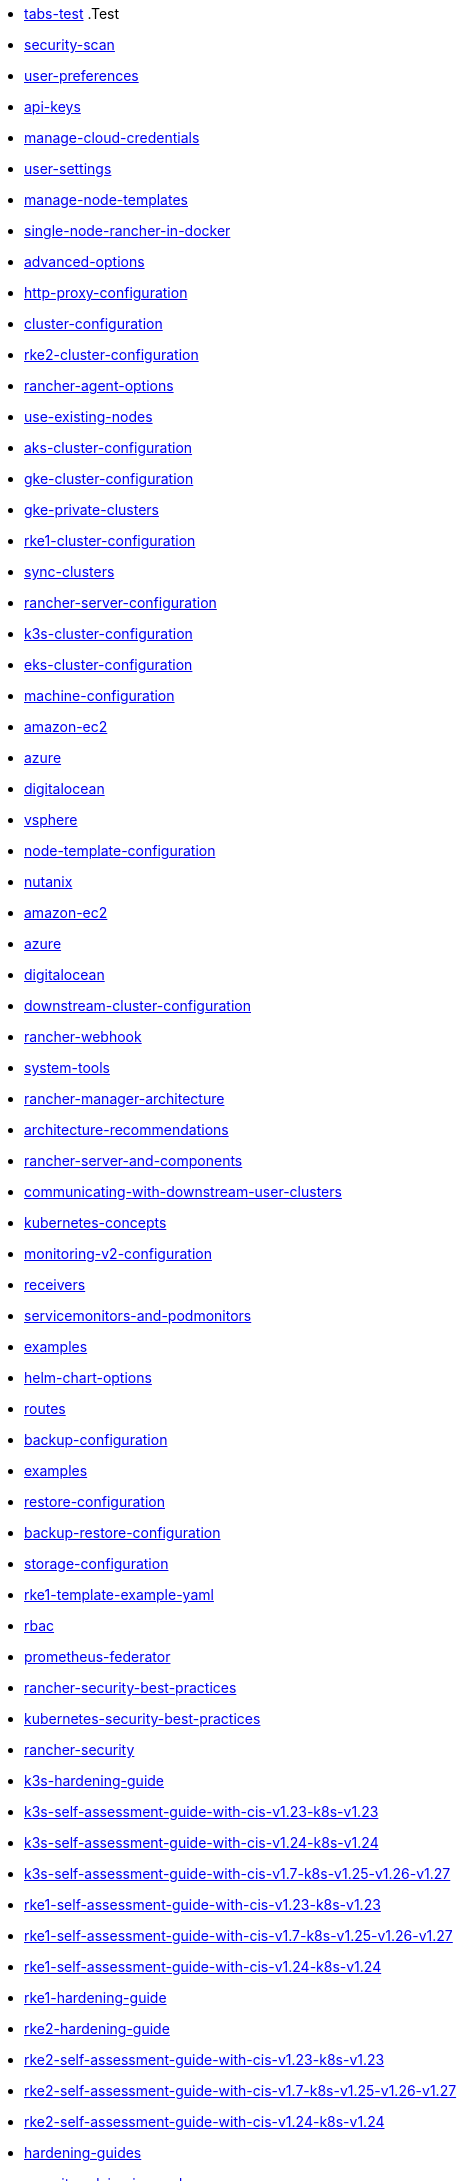 * xref:tabs.adoc[tabs-test]
.Test
* xref:security/security-scan/security-scan.adoc[security-scan]
* xref:reference-guides/user-settings/user-preferences.adoc[user-preferences]
* xref:reference-guides/user-settings/api-keys.adoc[api-keys]
* xref:reference-guides/user-settings/manage-cloud-credentials.adoc[manage-cloud-credentials]
* xref:reference-guides/user-settings/user-settings.adoc[user-settings]
* xref:reference-guides/user-settings/manage-node-templates.adoc[manage-node-templates]
* xref:reference-guides/single-node-rancher-in-docker/single-node-rancher-in-docker.adoc[single-node-rancher-in-docker]
* xref:reference-guides/single-node-rancher-in-docker/advanced-options.adoc[advanced-options]
* xref:reference-guides/single-node-rancher-in-docker/http-proxy-configuration.adoc[http-proxy-configuration]
* xref:reference-guides/cluster-configuration/cluster-configuration.adoc[cluster-configuration]
* xref:reference-guides/cluster-configuration/rancher-server-configuration/rke2-cluster-configuration.adoc[rke2-cluster-configuration]
* xref:reference-guides/cluster-configuration/rancher-server-configuration/use-existing-nodes/rancher-agent-options.adoc[rancher-agent-options]
* xref:reference-guides/cluster-configuration/rancher-server-configuration/use-existing-nodes/use-existing-nodes.adoc[use-existing-nodes]
* xref:reference-guides/cluster-configuration/rancher-server-configuration/aks-cluster-configuration.adoc[aks-cluster-configuration]
* xref:reference-guides/cluster-configuration/rancher-server-configuration/gke-cluster-configuration/gke-cluster-configuration.adoc[gke-cluster-configuration]
* xref:reference-guides/cluster-configuration/rancher-server-configuration/gke-cluster-configuration/gke-private-clusters.adoc[gke-private-clusters]
* xref:reference-guides/cluster-configuration/rancher-server-configuration/rke1-cluster-configuration.adoc[rke1-cluster-configuration]
* xref:reference-guides/cluster-configuration/rancher-server-configuration/sync-clusters.adoc[sync-clusters]
* xref:reference-guides/cluster-configuration/rancher-server-configuration/rancher-server-configuration.adoc[rancher-server-configuration]
* xref:reference-guides/cluster-configuration/rancher-server-configuration/k3s-cluster-configuration.adoc[k3s-cluster-configuration]
* xref:reference-guides/cluster-configuration/rancher-server-configuration/eks-cluster-configuration.adoc[eks-cluster-configuration]
* xref:reference-guides/cluster-configuration/downstream-cluster-configuration/machine-configuration/machine-configuration.adoc[machine-configuration]
* xref:reference-guides/cluster-configuration/downstream-cluster-configuration/machine-configuration/amazon-ec2.adoc[amazon-ec2]
* xref:reference-guides/cluster-configuration/downstream-cluster-configuration/machine-configuration/azure.adoc[azure]
* xref:reference-guides/cluster-configuration/downstream-cluster-configuration/machine-configuration/digitalocean.adoc[digitalocean]
* xref:reference-guides/cluster-configuration/downstream-cluster-configuration/node-template-configuration/vsphere.adoc[vsphere]
* xref:reference-guides/cluster-configuration/downstream-cluster-configuration/node-template-configuration/node-template-configuration.adoc[node-template-configuration]
* xref:reference-guides/cluster-configuration/downstream-cluster-configuration/node-template-configuration/nutanix.adoc[nutanix]
* xref:reference-guides/cluster-configuration/downstream-cluster-configuration/node-template-configuration/amazon-ec2.adoc[amazon-ec2]
* xref:reference-guides/cluster-configuration/downstream-cluster-configuration/node-template-configuration/azure.adoc[azure]
* xref:reference-guides/cluster-configuration/downstream-cluster-configuration/node-template-configuration/digitalocean.adoc[digitalocean]
* xref:reference-guides/cluster-configuration/downstream-cluster-configuration/downstream-cluster-configuration.adoc[downstream-cluster-configuration]
* xref:reference-guides/rancher-webhook.adoc[rancher-webhook]
* xref:reference-guides/system-tools.adoc[system-tools]
* xref:reference-guides/rancher-manager-architecture/rancher-manager-architecture.adoc[rancher-manager-architecture]
* xref:reference-guides/rancher-manager-architecture/architecture-recommendations.adoc[architecture-recommendations]
* xref:reference-guides/rancher-manager-architecture/rancher-server-and-components.adoc[rancher-server-and-components]
* xref:reference-guides/rancher-manager-architecture/communicating-with-downstream-user-clusters.adoc[communicating-with-downstream-user-clusters]
* xref:reference-guides/kubernetes-concepts.adoc[kubernetes-concepts]
* xref:reference-guides/monitoring-v2-configuration/monitoring-v2-configuration.adoc[monitoring-v2-configuration]
* xref:reference-guides/monitoring-v2-configuration/receivers.adoc[receivers]
* xref:reference-guides/monitoring-v2-configuration/servicemonitors-and-podmonitors.adoc[servicemonitors-and-podmonitors]
* xref:reference-guides/monitoring-v2-configuration/examples.adoc[examples]
* xref:reference-guides/monitoring-v2-configuration/helm-chart-options.adoc[helm-chart-options]
* xref:reference-guides/monitoring-v2-configuration/routes.adoc[routes]
* xref:reference-guides/backup-restore-configuration/backup-configuration.adoc[backup-configuration]
* xref:reference-guides/backup-restore-configuration/examples.adoc[examples]
* xref:reference-guides/backup-restore-configuration/restore-configuration.adoc[restore-configuration]
* xref:reference-guides/backup-restore-configuration/backup-restore-configuration.adoc[backup-restore-configuration]
* xref:reference-guides/backup-restore-configuration/storage-configuration.adoc[storage-configuration]
* xref:reference-guides/rke1-template-example-yaml.adoc[rke1-template-example-yaml]
* xref:reference-guides/prometheus-federator/rbac.adoc[rbac]
* xref:reference-guides/prometheus-federator/prometheus-federator.adoc[prometheus-federator]
* xref:reference-guides/rancher-security/rancher-security-best-practices.adoc[rancher-security-best-practices]
* xref:reference-guides/rancher-security/kubernetes-security-best-practices.adoc[kubernetes-security-best-practices]
* xref:reference-guides/rancher-security/rancher-security.adoc[rancher-security]
* xref:reference-guides/rancher-security/hardening-guides/k3s-hardening-guide/k3s-hardening-guide.adoc[k3s-hardening-guide]
* xref:reference-guides/rancher-security/hardening-guides/k3s-hardening-guide/k3s-self-assessment-guide-with-cis-v1.23-k8s-v1.23.adoc[k3s-self-assessment-guide-with-cis-v1.23-k8s-v1.23]
* xref:reference-guides/rancher-security/hardening-guides/k3s-hardening-guide/k3s-self-assessment-guide-with-cis-v1.24-k8s-v1.24.adoc[k3s-self-assessment-guide-with-cis-v1.24-k8s-v1.24]
* xref:reference-guides/rancher-security/hardening-guides/k3s-hardening-guide/k3s-self-assessment-guide-with-cis-v1.7-k8s-v1.25-v1.26-v1.27.adoc[k3s-self-assessment-guide-with-cis-v1.7-k8s-v1.25-v1.26-v1.27]
* xref:reference-guides/rancher-security/hardening-guides/rke1-hardening-guide/rke1-self-assessment-guide-with-cis-v1.23-k8s-v1.23.adoc[rke1-self-assessment-guide-with-cis-v1.23-k8s-v1.23]
* xref:reference-guides/rancher-security/hardening-guides/rke1-hardening-guide/rke1-self-assessment-guide-with-cis-v1.7-k8s-v1.25-v1.26-v1.27.adoc[rke1-self-assessment-guide-with-cis-v1.7-k8s-v1.25-v1.26-v1.27]
* xref:reference-guides/rancher-security/hardening-guides/rke1-hardening-guide/rke1-self-assessment-guide-with-cis-v1.24-k8s-v1.24.adoc[rke1-self-assessment-guide-with-cis-v1.24-k8s-v1.24]
* xref:reference-guides/rancher-security/hardening-guides/rke1-hardening-guide/rke1-hardening-guide.adoc[rke1-hardening-guide]
* xref:reference-guides/rancher-security/hardening-guides/rke2-hardening-guide/rke2-hardening-guide.adoc[rke2-hardening-guide]
* xref:reference-guides/rancher-security/hardening-guides/rke2-hardening-guide/rke2-self-assessment-guide-with-cis-v1.23-k8s-v1.23.adoc[rke2-self-assessment-guide-with-cis-v1.23-k8s-v1.23]
* xref:reference-guides/rancher-security/hardening-guides/rke2-hardening-guide/rke2-self-assessment-guide-with-cis-v1.7-k8s-v1.25-v1.26-v1.27.adoc[rke2-self-assessment-guide-with-cis-v1.7-k8s-v1.25-v1.26-v1.27]
* xref:reference-guides/rancher-security/hardening-guides/rke2-hardening-guide/rke2-self-assessment-guide-with-cis-v1.24-k8s-v1.24.adoc[rke2-self-assessment-guide-with-cis-v1.24-k8s-v1.24]
* xref:reference-guides/rancher-security/hardening-guides/hardening-guides.adoc[hardening-guides]
* xref:reference-guides/rancher-security/security-advisories-and-cves.adoc[security-advisories-and-cves]
* xref:reference-guides/rancher-security/psa-restricted-exemptions.adoc[psa-restricted-exemptions]
* xref:reference-guides/rancher-security/selinux-rpm/selinux-rpm.adoc[selinux-rpm]
* xref:reference-guides/rancher-security/selinux-rpm/about-rke2-selinux.adoc[about-rke2-selinux]
* xref:reference-guides/rancher-security/selinux-rpm/about-rancher-selinux.adoc[about-rancher-selinux]
* xref:reference-guides/rancher-security/rancher-webhook-hardening.adoc[rancher-webhook-hardening]
* xref:reference-guides/rancher-cluster-tools.adoc[rancher-cluster-tools]
* xref:reference-guides/cli-with-rancher/kubectl-utility.adoc[kubectl-utility]
* xref:reference-guides/cli-with-rancher/cli-with-rancher.adoc[cli-with-rancher]
* xref:reference-guides/cli-with-rancher/rancher-cli.adoc[rancher-cli]
* xref:reference-guides/best-practices/best-practices.adoc[best-practices]
* xref:reference-guides/best-practices/rancher-server/rancher-server.adoc[rancher-server]
* xref:reference-guides/best-practices/rancher-server/rancher-deployment-strategy.adoc[rancher-deployment-strategy]
* xref:reference-guides/best-practices/rancher-server/tips-for-running-rancher.adoc[tips-for-running-rancher]
* xref:reference-guides/best-practices/rancher-server/tuning-and-best-practices-for-rancher-at-scale.adoc[tuning-and-best-practices-for-rancher-at-scale]
* xref:reference-guides/best-practices/rancher-server/on-premises-rancher-in-vsphere.adoc[on-premises-rancher-in-vsphere]
* xref:reference-guides/best-practices/rancher-managed-clusters/rancher-managed-clusters.adoc[rancher-managed-clusters]
* xref:reference-guides/best-practices/rancher-managed-clusters/rancher-managed-clusters-in-vsphere.adoc[rancher-managed-clusters-in-vsphere]
* xref:reference-guides/best-practices/rancher-managed-clusters/tips-to-set-up-containers.adoc[tips-to-set-up-containers]
* xref:reference-guides/best-practices/rancher-managed-clusters/monitoring-best-practices.adoc[monitoring-best-practices]
* xref:reference-guides/best-practices/rancher-managed-clusters/logging-best-practices.adoc[logging-best-practices]
* xref:reference-guides/rancher-project-tools.adoc[rancher-project-tools]
* xref:faq/container-network-interface-providers.adoc[container-network-interface-providers]
* xref:faq/general-faq.adoc[general-faq]
* xref:faq/security.adoc[security]
* xref:faq/telemetry.adoc[telemetry]
* xref:faq/rancher-is-no-longer-needed.adoc[rancher-is-no-longer-needed]
* xref:faq/install-and-configure-kubectl.adoc[install-and-configure-kubectl]
* xref:faq/deprecated-features.adoc[deprecated-features]
* xref:faq/technical-items.adoc[technical-items]
* xref:faq/dockershim.adoc[dockershim]
* xref:troubleshooting/general-troubleshooting.adoc[general-troubleshooting]
* xref:troubleshooting/kubernetes-components/troubleshooting-etcd-nodes.adoc[troubleshooting-etcd-nodes]
* xref:troubleshooting/kubernetes-components/troubleshooting-worker-nodes-and-generic-components.adoc[troubleshooting-worker-nodes-and-generic-components]
* xref:troubleshooting/kubernetes-components/kubernetes-components.adoc[kubernetes-components]
* xref:troubleshooting/kubernetes-components/troubleshooting-nginx-proxy.adoc[troubleshooting-nginx-proxy]
* xref:troubleshooting/kubernetes-components/troubleshooting-controlplane-nodes.adoc[troubleshooting-controlplane-nodes]
* xref:troubleshooting/other-troubleshooting-tips/kubernetes-resources.adoc[kubernetes-resources]
* xref:troubleshooting/other-troubleshooting-tips/logging.adoc[logging]
* xref:troubleshooting/other-troubleshooting-tips/networking.adoc[networking]
* xref:troubleshooting/other-troubleshooting-tips/expired-webhook-certificate-rotation.adoc[expired-webhook-certificate-rotation]
* xref:troubleshooting/other-troubleshooting-tips/registered-clusters.adoc[registered-clusters]
* xref:troubleshooting/other-troubleshooting-tips/dns.adoc[dns]
* xref:troubleshooting/other-troubleshooting-tips/user-id-tracking-in-audit-logs.adoc[user-id-tracking-in-audit-logs]
* xref:troubleshooting/other-troubleshooting-tips/rancher-ha.adoc[rancher-ha]
* xref:glossary.adoc[glossary]
* xref:integrations-in-rancher/kubernetes-distributions/kubernetes-distributions.adoc[kubernetes-distributions]
* xref:integrations-in-rancher/neuvector/neuvector.adoc[neuvector]
* xref:integrations-in-rancher/neuvector/overview.adoc[overview]
* xref:integrations-in-rancher/opa-gatekeeper.adoc[opa-gatekeeper]
* xref:integrations-in-rancher/cluster-api/overview.adoc[overview]
* xref:integrations-in-rancher/cluster-api/cluster-api.adoc[cluster-api]
* xref:integrations-in-rancher/harvester/overview.adoc[overview]
* xref:integrations-in-rancher/harvester/harvester.adoc[harvester]
* xref:integrations-in-rancher/istio/rbac-for-istio.adoc[rbac-for-istio]
* xref:integrations-in-rancher/istio/disable-istio.adoc[disable-istio]
* xref:integrations-in-rancher/istio/configuration-options/selectors-and-scrape-configurations.adoc[selectors-and-scrape-configurations]
* xref:integrations-in-rancher/istio/configuration-options/pod-security-policies.adoc[pod-security-policies]
* xref:integrations-in-rancher/istio/configuration-options/configuration-options.adoc[configuration-options]
* xref:integrations-in-rancher/istio/configuration-options/project-network-isolation.adoc[project-network-isolation]
* xref:integrations-in-rancher/istio/configuration-options/install-istio-on-rke2-cluster.adoc[install-istio-on-rke2-cluster]
* xref:integrations-in-rancher/istio/istio.adoc[istio]
* xref:integrations-in-rancher/istio/cpu-and-memory-allocations.adoc[cpu-and-memory-allocations]
* xref:integrations-in-rancher/kubewarden/kubewarden.adoc[kubewarden]
* xref:integrations-in-rancher/cis-scans/configuration-reference.adoc[configuration-reference]
* xref:integrations-in-rancher/cis-scans/skipped-and-not-applicable-tests.adoc[skipped-and-not-applicable-tests]
* xref:integrations-in-rancher/cis-scans/cis-scans.adoc[cis-scans]
* xref:integrations-in-rancher/cis-scans/custom-benchmark.adoc[custom-benchmark]
* xref:integrations-in-rancher/cis-scans/rbac-for-cis-scans.adoc[rbac-for-cis-scans]
* xref:integrations-in-rancher/longhorn/longhorn.adoc[longhorn]
* xref:integrations-in-rancher/longhorn/overview.adoc[overview]
* xref:integrations-in-rancher/rancher-desktop.adoc[rancher-desktop]
* xref:integrations-in-rancher/rancher-extensions.adoc[rancher-extensions]
* xref:integrations-in-rancher/cloud-marketplace/cloud-marketplace.adoc[cloud-marketplace]
* xref:integrations-in-rancher/cloud-marketplace/aws-cloud-marketplace/install-adapter.adoc[install-adapter]
* xref:integrations-in-rancher/cloud-marketplace/aws-cloud-marketplace/aws-cloud-marketplace.adoc[aws-cloud-marketplace]
* xref:integrations-in-rancher/cloud-marketplace/aws-cloud-marketplace/common-issues.adoc[common-issues]
* xref:integrations-in-rancher/cloud-marketplace/aws-cloud-marketplace/uninstall-adapter.adoc[uninstall-adapter]
* xref:integrations-in-rancher/cloud-marketplace/aws-cloud-marketplace/adapter-requirements.adoc[adapter-requirements]
* xref:integrations-in-rancher/cloud-marketplace/supportconfig.adoc[supportconfig]
* xref:integrations-in-rancher/elemental/elemental.adoc[elemental]
* xref:integrations-in-rancher/fleet/use-fleet-behind-a-proxy.adoc[use-fleet-behind-a-proxy]
* xref:integrations-in-rancher/fleet/windows-support.adoc[windows-support]
* xref:integrations-in-rancher/fleet/overview.adoc[overview]
* xref:integrations-in-rancher/fleet/architecture.adoc[architecture]
* xref:integrations-in-rancher/fleet/fleet.adoc[fleet]
* xref:integrations-in-rancher/logging/logging.adoc[logging]
* xref:integrations-in-rancher/logging/custom-resource-configuration/custom-resource-configuration.adoc[custom-resource-configuration]
* xref:integrations-in-rancher/logging/custom-resource-configuration/flows-and-clusterflows.adoc[flows-and-clusterflows]
* xref:integrations-in-rancher/logging/custom-resource-configuration/outputs-and-clusteroutputs.adoc[outputs-and-clusteroutputs]
* xref:integrations-in-rancher/logging/taints-and-tolerations.adoc[taints-and-tolerations]
* xref:integrations-in-rancher/logging/logging-helm-chart-options.adoc[logging-helm-chart-options]
* xref:integrations-in-rancher/logging/rbac-for-logging.adoc[rbac-for-logging]
* xref:integrations-in-rancher/logging/logging-architecture.adoc[logging-architecture]
* xref:integrations-in-rancher/monitoring-and-alerting/monitoring-and-alerting.adoc[monitoring-and-alerting]
* xref:integrations-in-rancher/monitoring-and-alerting/built-in-dashboards.adoc[built-in-dashboards]
* xref:integrations-in-rancher/monitoring-and-alerting/how-monitoring-works.adoc[how-monitoring-works]
* xref:integrations-in-rancher/monitoring-and-alerting/windows-support.adoc[windows-support]
* xref:integrations-in-rancher/monitoring-and-alerting/promql-expressions.adoc[promql-expressions]
* xref:integrations-in-rancher/monitoring-and-alerting/rbac-for-monitoring.adoc[rbac-for-monitoring]
* xref:cluster-provisioning/rke-clusters/options/options.adoc[options]
* xref:getting-started/installation-and-upgrade/upgrade-kubernetes-without-upgrading-rancher.adoc[upgrade-kubernetes-without-upgrading-rancher]
* xref:getting-started/installation-and-upgrade/installation-and-upgrade.adoc[installation-and-upgrade]
* xref:getting-started/installation-and-upgrade/installation-references/feature-flags.adoc[feature-flags]
* xref:getting-started/installation-and-upgrade/installation-references/tls-settings.adoc[tls-settings]
* xref:getting-started/installation-and-upgrade/installation-references/installation-references.adoc[installation-references]
* xref:getting-started/installation-and-upgrade/installation-references/helm-chart-options.adoc[helm-chart-options]
* xref:getting-started/installation-and-upgrade/install-upgrade-on-a-kubernetes-cluster/air-gapped-upgrades.adoc[air-gapped-upgrades]
* xref:getting-started/installation-and-upgrade/install-upgrade-on-a-kubernetes-cluster/troubleshooting.adoc[troubleshooting]
* xref:getting-started/installation-and-upgrade/install-upgrade-on-a-kubernetes-cluster/rancher-on-aks.adoc[rancher-on-aks]
* xref:getting-started/installation-and-upgrade/install-upgrade-on-a-kubernetes-cluster/install-upgrade-on-a-kubernetes-cluster.adoc[install-upgrade-on-a-kubernetes-cluster]
* xref:getting-started/installation-and-upgrade/install-upgrade-on-a-kubernetes-cluster/rancher-on-amazon-eks.adoc[rancher-on-amazon-eks]
* xref:getting-started/installation-and-upgrade/install-upgrade-on-a-kubernetes-cluster/upgrades.adoc[upgrades]
* xref:getting-started/installation-and-upgrade/install-upgrade-on-a-kubernetes-cluster/rollbacks.adoc[rollbacks]
* xref:getting-started/installation-and-upgrade/install-upgrade-on-a-kubernetes-cluster/upgrade-a-hardened-cluster-to-k8s-v1-25.adoc[upgrade-a-hardened-cluster-to-k8s-v1-25]
* xref:getting-started/installation-and-upgrade/install-upgrade-on-a-kubernetes-cluster/rancher-on-gke.adoc[rancher-on-gke]
* xref:getting-started/installation-and-upgrade/resources/add-tls-secrets.adoc[add-tls-secrets]
* xref:getting-started/installation-and-upgrade/resources/local-system-charts.adoc[local-system-charts]
* xref:getting-started/installation-and-upgrade/resources/resources.adoc[resources]
* xref:getting-started/installation-and-upgrade/resources/upgrade-cert-manager.adoc[upgrade-cert-manager]
* xref:getting-started/installation-and-upgrade/resources/custom-ca-root-certificates.adoc[custom-ca-root-certificates]
* xref:getting-started/installation-and-upgrade/resources/choose-a-rancher-version.adoc[choose-a-rancher-version]
* xref:getting-started/installation-and-upgrade/resources/update-rancher-certificate.adoc[update-rancher-certificate]
* xref:getting-started/installation-and-upgrade/resources/bootstrap-password.adoc[bootstrap-password]
* xref:getting-started/installation-and-upgrade/resources/helm-version-requirements.adoc[helm-version-requirements]
* xref:getting-started/installation-and-upgrade/installation-requirements/installation-requirements.adoc[installation-requirements]
* xref:getting-started/installation-and-upgrade/installation-requirements/install-docker.adoc[install-docker]
* xref:getting-started/installation-and-upgrade/installation-requirements/port-requirements.adoc[port-requirements]
* xref:getting-started/installation-and-upgrade/installation-requirements/dockershim.adoc[dockershim]
* xref:getting-started/installation-and-upgrade/other-installation-methods/air-gapped-helm-cli-install/infrastructure-private-registry.adoc[infrastructure-private-registry]
* xref:getting-started/installation-and-upgrade/other-installation-methods/air-gapped-helm-cli-install/install-rancher-ha.adoc[install-rancher-ha]
* xref:getting-started/installation-and-upgrade/other-installation-methods/air-gapped-helm-cli-install/air-gapped-helm-cli-install.adoc[air-gapped-helm-cli-install]
* xref:getting-started/installation-and-upgrade/other-installation-methods/air-gapped-helm-cli-install/docker-install-commands.adoc[docker-install-commands]
* xref:getting-started/installation-and-upgrade/other-installation-methods/air-gapped-helm-cli-install/publish-images.adoc[publish-images]
* xref:getting-started/installation-and-upgrade/other-installation-methods/air-gapped-helm-cli-install/install-kubernetes.adoc[install-kubernetes]
* xref:getting-started/installation-and-upgrade/other-installation-methods/rancher-behind-an-http-proxy/rancher-behind-an-http-proxy.adoc[rancher-behind-an-http-proxy]
* xref:getting-started/installation-and-upgrade/other-installation-methods/rancher-behind-an-http-proxy/set-up-infrastructure.adoc[set-up-infrastructure]
* xref:getting-started/installation-and-upgrade/other-installation-methods/rancher-behind-an-http-proxy/install-rancher.adoc[install-rancher]
* xref:getting-started/installation-and-upgrade/other-installation-methods/rancher-behind-an-http-proxy/install-kubernetes.adoc[install-kubernetes]
* xref:getting-started/installation-and-upgrade/other-installation-methods/rancher-on-a-single-node-with-docker/upgrade-docker-installed-rancher.adoc[upgrade-docker-installed-rancher]
* xref:getting-started/installation-and-upgrade/other-installation-methods/rancher-on-a-single-node-with-docker/rancher-on-a-single-node-with-docker.adoc[rancher-on-a-single-node-with-docker]
* xref:getting-started/installation-and-upgrade/other-installation-methods/rancher-on-a-single-node-with-docker/roll-back-docker-installed-rancher.adoc[roll-back-docker-installed-rancher]
* xref:getting-started/installation-and-upgrade/other-installation-methods/rancher-on-a-single-node-with-docker/certificate-troubleshooting.adoc[certificate-troubleshooting]
* xref:getting-started/installation-and-upgrade/other-installation-methods/other-installation-methods.adoc[other-installation-methods]
* xref:getting-started/installation-and-upgrade/upgrade-and-roll-back-kubernetes.adoc[upgrade-and-roll-back-kubernetes]
* xref:getting-started/quick-start-guides/quick-start-guides.adoc[quick-start-guides]
* xref:getting-started/quick-start-guides/deploy-workloads/workload-ingress.adoc[workload-ingress]
* xref:getting-started/quick-start-guides/deploy-workloads/deploy-workloads.adoc[deploy-workloads]
* xref:getting-started/quick-start-guides/deploy-workloads/nodeports.adoc[nodeports]
* xref:getting-started/quick-start-guides/deploy-rancher-manager/helm-cli.adoc[helm-cli]
* xref:getting-started/quick-start-guides/deploy-rancher-manager/linode.adoc[linode]
* xref:getting-started/quick-start-guides/deploy-rancher-manager/prime.adoc[prime]
* xref:getting-started/quick-start-guides/deploy-rancher-manager/outscale-qs.adoc[outscale-qs]
* xref:getting-started/quick-start-guides/deploy-rancher-manager/vagrant.adoc[vagrant]
* xref:getting-started/quick-start-guides/deploy-rancher-manager/hetzner-cloud.adoc[hetzner-cloud]
* xref:getting-started/quick-start-guides/deploy-rancher-manager/gcp.adoc[gcp]
* xref:getting-started/quick-start-guides/deploy-rancher-manager/equinix-metal.adoc[equinix-metal]
* xref:getting-started/quick-start-guides/deploy-rancher-manager/aws-marketplace.adoc[aws-marketplace]
* xref:getting-started/quick-start-guides/deploy-rancher-manager/aws.adoc[aws]
* xref:getting-started/quick-start-guides/deploy-rancher-manager/azure.adoc[azure]
* xref:getting-started/quick-start-guides/deploy-rancher-manager/digitalocean.adoc[digitalocean]
* xref:getting-started/quick-start-guides/deploy-rancher-manager/deploy-rancher-manager.adoc[deploy-rancher-manager]
* xref:getting-started/overview.adoc[overview]
* xref:shared-files/_common-ports-table.adoc[_common-ports-table]
* xref:shared-files/_cluster-capabilities-table.adoc[_cluster-capabilities-table]
* xref:rancher-manager.adoc[rancher-manager]
* xref:api/workflows/projects.adoc[projects]
* xref:api/v3-rancher-api-guide.adoc[v3-rancher-api-guide]
* xref:api/api-tokens.adoc[api-tokens]
* xref:api/quickstart.adoc[quickstart]
* xref:contribute-to-rancher.adoc[contribute-to-rancher]
* xref:how-to-guides/advanced-user-guides/tune-etcd-for-large-installs.adoc[tune-etcd-for-large-installs]
* xref:how-to-guides/advanced-user-guides/enable-api-audit-log.adoc[enable-api-audit-log]
* xref:how-to-guides/advanced-user-guides/cis-scan-guides/view-reports.adoc[view-reports]
* xref:how-to-guides/advanced-user-guides/cis-scan-guides/uninstall-rancher-cis-benchmark.adoc[uninstall-rancher-cis-benchmark]
* xref:how-to-guides/advanced-user-guides/cis-scan-guides/run-a-scan-periodically-on-a-schedule.adoc[run-a-scan-periodically-on-a-schedule]
* xref:how-to-guides/advanced-user-guides/cis-scan-guides/run-a-scan.adoc[run-a-scan]
* xref:how-to-guides/advanced-user-guides/cis-scan-guides/skip-tests.adoc[skip-tests]
* xref:how-to-guides/advanced-user-guides/cis-scan-guides/install-rancher-cis-benchmark.adoc[install-rancher-cis-benchmark]
* xref:how-to-guides/advanced-user-guides/cis-scan-guides/cis-scan-guides.adoc[cis-scan-guides]
* xref:how-to-guides/advanced-user-guides/cis-scan-guides/create-a-custom-benchmark-version-to-run.adoc[create-a-custom-benchmark-version-to-run]
* xref:how-to-guides/advanced-user-guides/cis-scan-guides/enable-alerting-for-rancher-cis-benchmark.adoc[enable-alerting-for-rancher-cis-benchmark]
* xref:how-to-guides/advanced-user-guides/cis-scan-guides/configure-alerts-for-periodic-scan-on-a-schedule.adoc[configure-alerts-for-periodic-scan-on-a-schedule]
* xref:how-to-guides/advanced-user-guides/istio-setup-guide/set-up-istio-gateway.adoc[set-up-istio-gateway]
* xref:how-to-guides/advanced-user-guides/istio-setup-guide/use-istio-sidecar.adoc[use-istio-sidecar]
* xref:how-to-guides/advanced-user-guides/istio-setup-guide/enable-istio-in-cluster.adoc[enable-istio-in-cluster]
* xref:how-to-guides/advanced-user-guides/istio-setup-guide/generate-and-view-traffic.adoc[generate-and-view-traffic]
* xref:how-to-guides/advanced-user-guides/istio-setup-guide/istio-setup-guide.adoc[istio-setup-guide]
* xref:how-to-guides/advanced-user-guides/istio-setup-guide/enable-istio-in-namespace.adoc[enable-istio-in-namespace]
* xref:how-to-guides/advanced-user-guides/istio-setup-guide/set-up-traffic-management.adoc[set-up-traffic-management]
* xref:how-to-guides/advanced-user-guides/enable-api-audit-log-in-downstream-clusters.adoc[enable-api-audit-log-in-downstream-clusters]
* xref:how-to-guides/advanced-user-guides/open-ports-with-firewalld.adoc[open-ports-with-firewalld]
* xref:how-to-guides/advanced-user-guides/manage-projects/manage-projects.adoc[manage-projects]
* xref:how-to-guides/advanced-user-guides/manage-projects/manage-pod-security-policies.adoc[manage-pod-security-policies]
* xref:how-to-guides/advanced-user-guides/manage-projects/manage-project-resource-quotas/manage-project-resource-quotas.adoc[manage-project-resource-quotas]
* xref:how-to-guides/advanced-user-guides/manage-projects/manage-project-resource-quotas/override-default-limit-in-namespaces.adoc[override-default-limit-in-namespaces]
* xref:how-to-guides/advanced-user-guides/manage-projects/manage-project-resource-quotas/about-project-resource-quotas.adoc[about-project-resource-quotas]
* xref:how-to-guides/advanced-user-guides/manage-projects/manage-project-resource-quotas/set-container-default-resource-limits.adoc[set-container-default-resource-limits]
* xref:how-to-guides/advanced-user-guides/manage-projects/manage-project-resource-quotas/resource-quota-types.adoc[resource-quota-types]
* xref:how-to-guides/advanced-user-guides/monitoring-alerting-guides/debug-high-memory-usage.adoc[debug-high-memory-usage]
* xref:how-to-guides/advanced-user-guides/monitoring-alerting-guides/prometheus-federator-guides/prometheus-federator-guides.adoc[prometheus-federator-guides]
* xref:how-to-guides/advanced-user-guides/monitoring-alerting-guides/prometheus-federator-guides/customize-grafana-dashboards.adoc[customize-grafana-dashboards]
* xref:how-to-guides/advanced-user-guides/monitoring-alerting-guides/prometheus-federator-guides/uninstall-prometheus-federator.adoc[uninstall-prometheus-federator]
* xref:how-to-guides/advanced-user-guides/monitoring-alerting-guides/prometheus-federator-guides/set-up-workloads.adoc[set-up-workloads]
* xref:how-to-guides/advanced-user-guides/monitoring-alerting-guides/prometheus-federator-guides/project-monitors.adoc[project-monitors]
* xref:how-to-guides/advanced-user-guides/monitoring-alerting-guides/prometheus-federator-guides/enable-prometheus-federator.adoc[enable-prometheus-federator]
* xref:how-to-guides/advanced-user-guides/monitoring-alerting-guides/monitoring-alerting-guides.adoc[monitoring-alerting-guides]
* xref:how-to-guides/advanced-user-guides/monitoring-alerting-guides/uninstall-monitoring.adoc[uninstall-monitoring]
* xref:how-to-guides/advanced-user-guides/monitoring-alerting-guides/customize-grafana-dashboard.adoc[customize-grafana-dashboard]
* xref:how-to-guides/advanced-user-guides/monitoring-alerting-guides/enable-monitoring.adoc[enable-monitoring]
* xref:how-to-guides/advanced-user-guides/monitoring-alerting-guides/set-up-monitoring-for-workloads.adoc[set-up-monitoring-for-workloads]
* xref:how-to-guides/advanced-user-guides/monitoring-alerting-guides/create-persistent-grafana-dashboard.adoc[create-persistent-grafana-dashboard]
* xref:how-to-guides/advanced-user-guides/monitoring-v2-configuration-guides/monitoring-v2-configuration-guides.adoc[monitoring-v2-configuration-guides]
* xref:how-to-guides/advanced-user-guides/monitoring-v2-configuration-guides/advanced-configuration/advanced-configuration.adoc[advanced-configuration]
* xref:how-to-guides/advanced-user-guides/monitoring-v2-configuration-guides/advanced-configuration/alertmanager.adoc[alertmanager]
* xref:how-to-guides/advanced-user-guides/monitoring-v2-configuration-guides/advanced-configuration/prometheus.adoc[prometheus]
* xref:how-to-guides/advanced-user-guides/monitoring-v2-configuration-guides/advanced-configuration/prometheusrules.adoc[prometheusrules]
* xref:how-to-guides/advanced-user-guides/advanced-user-guides.adoc[advanced-user-guides]
* xref:how-to-guides/advanced-user-guides/enable-experimental-features/unsupported-storage-drivers.adoc[unsupported-storage-drivers]
* xref:how-to-guides/advanced-user-guides/enable-experimental-features/rancher-on-arm64.adoc[rancher-on-arm64]
* xref:how-to-guides/advanced-user-guides/enable-experimental-features/istio-traffic-management-features.adoc[istio-traffic-management-features]
* xref:how-to-guides/advanced-user-guides/enable-experimental-features/continuous-delivery.adoc[continuous-delivery]
* xref:how-to-guides/advanced-user-guides/enable-experimental-features/enable-experimental-features.adoc[enable-experimental-features]
* xref:how-to-guides/advanced-user-guides/configure-layer-7-nginx-load-balancer.adoc[configure-layer-7-nginx-load-balancer]
* xref:how-to-guides/new-user-guides/authentication-permissions-and-global-configuration/about-provisioning-drivers/manage-cluster-drivers.adoc[manage-cluster-drivers]
* xref:how-to-guides/new-user-guides/authentication-permissions-and-global-configuration/about-provisioning-drivers/manage-node-drivers.adoc[manage-node-drivers]
* xref:how-to-guides/new-user-guides/authentication-permissions-and-global-configuration/about-provisioning-drivers/about-provisioning-drivers.adoc[about-provisioning-drivers]
* xref:how-to-guides/new-user-guides/authentication-permissions-and-global-configuration/custom-branding.adoc[custom-branding]
* xref:how-to-guides/new-user-guides/authentication-permissions-and-global-configuration/authentication-permissions-and-global-configuration.adoc[authentication-permissions-and-global-configuration]
* xref:how-to-guides/new-user-guides/authentication-permissions-and-global-configuration/psa-config-templates.adoc[psa-config-templates]
* xref:how-to-guides/new-user-guides/authentication-permissions-and-global-configuration/authentication-config/configure-github.adoc[configure-github]
* xref:how-to-guides/new-user-guides/authentication-permissions-and-global-configuration/authentication-config/configure-keycloak-saml.adoc[configure-keycloak-saml]
* xref:how-to-guides/new-user-guides/authentication-permissions-and-global-configuration/authentication-config/configure-keycloak-oidc.adoc[configure-keycloak-oidc]
* xref:how-to-guides/new-user-guides/authentication-permissions-and-global-configuration/authentication-config/configure-okta-saml.adoc[configure-okta-saml]
* xref:how-to-guides/new-user-guides/authentication-permissions-and-global-configuration/authentication-config/manage-users-and-groups.adoc[manage-users-and-groups]
* xref:how-to-guides/new-user-guides/authentication-permissions-and-global-configuration/authentication-config/configure-active-directory.adoc[configure-active-directory]
* xref:how-to-guides/new-user-guides/authentication-permissions-and-global-configuration/authentication-config/configure-google-oauth.adoc[configure-google-oauth]
* xref:how-to-guides/new-user-guides/authentication-permissions-and-global-configuration/authentication-config/configure-azure-ad.adoc[configure-azure-ad]
* xref:how-to-guides/new-user-guides/authentication-permissions-and-global-configuration/authentication-config/configure-freeipa.adoc[configure-freeipa]
* xref:how-to-guides/new-user-guides/authentication-permissions-and-global-configuration/authentication-config/create-local-users.adoc[create-local-users]
* xref:how-to-guides/new-user-guides/authentication-permissions-and-global-configuration/authentication-config/configure-pingidentity.adoc[configure-pingidentity]
* xref:how-to-guides/new-user-guides/authentication-permissions-and-global-configuration/authentication-config/authentication-config.adoc[authentication-config]
* xref:how-to-guides/new-user-guides/authentication-permissions-and-global-configuration/manage-role-based-access-control-rbac/locked-roles.adoc[locked-roles]
* xref:how-to-guides/new-user-guides/authentication-permissions-and-global-configuration/manage-role-based-access-control-rbac/global-permissions.adoc[global-permissions]
* xref:how-to-guides/new-user-guides/authentication-permissions-and-global-configuration/manage-role-based-access-control-rbac/cluster-and-project-roles.adoc[cluster-and-project-roles]
* xref:how-to-guides/new-user-guides/authentication-permissions-and-global-configuration/manage-role-based-access-control-rbac/manage-role-based-access-control-rbac.adoc[manage-role-based-access-control-rbac]
* xref:how-to-guides/new-user-guides/authentication-permissions-and-global-configuration/manage-role-based-access-control-rbac/custom-roles.adoc[custom-roles]
* xref:how-to-guides/new-user-guides/authentication-permissions-and-global-configuration/configure-microsoft-ad-federation-service-saml/configure-microsoft-ad-federation-service-saml.adoc[configure-microsoft-ad-federation-service-saml]
* xref:how-to-guides/new-user-guides/authentication-permissions-and-global-configuration/configure-microsoft-ad-federation-service-saml/configure-rancher-for-ms-adfs.adoc[configure-rancher-for-ms-adfs]
* xref:how-to-guides/new-user-guides/authentication-permissions-and-global-configuration/configure-microsoft-ad-federation-service-saml/configure-ms-adfs-for-rancher.adoc[configure-ms-adfs-for-rancher]
* xref:how-to-guides/new-user-guides/authentication-permissions-and-global-configuration/pod-security-standards.adoc[pod-security-standards]
* xref:how-to-guides/new-user-guides/authentication-permissions-and-global-configuration/configure-openldap/openldap-config-reference.adoc[openldap-config-reference]
* xref:how-to-guides/new-user-guides/authentication-permissions-and-global-configuration/configure-openldap/configure-openldap.adoc[configure-openldap]
* xref:how-to-guides/new-user-guides/authentication-permissions-and-global-configuration/create-pod-security-policies.adoc[create-pod-security-policies]
* xref:how-to-guides/new-user-guides/authentication-permissions-and-global-configuration/about-rke1-templates/enforce-templates.adoc[enforce-templates]
* xref:how-to-guides/new-user-guides/authentication-permissions-and-global-configuration/about-rke1-templates/override-template-settings.adoc[override-template-settings]
* xref:how-to-guides/new-user-guides/authentication-permissions-and-global-configuration/about-rke1-templates/about-rke1-templates.adoc[about-rke1-templates]
* xref:how-to-guides/new-user-guides/authentication-permissions-and-global-configuration/about-rke1-templates/apply-templates.adoc[apply-templates]
* xref:how-to-guides/new-user-guides/authentication-permissions-and-global-configuration/about-rke1-templates/example-use-cases.adoc[example-use-cases]
* xref:how-to-guides/new-user-guides/authentication-permissions-and-global-configuration/about-rke1-templates/manage-rke1-templates.adoc[manage-rke1-templates]
* xref:how-to-guides/new-user-guides/authentication-permissions-and-global-configuration/about-rke1-templates/creator-permissions.adoc[creator-permissions]
* xref:how-to-guides/new-user-guides/authentication-permissions-and-global-configuration/about-rke1-templates/infrastructure.adoc[infrastructure]
* xref:how-to-guides/new-user-guides/authentication-permissions-and-global-configuration/about-rke1-templates/access-or-share-templates.adoc[access-or-share-templates]
* xref:how-to-guides/new-user-guides/authentication-permissions-and-global-configuration/global-default-private-registry.adoc[global-default-private-registry]
* xref:how-to-guides/new-user-guides/authentication-permissions-and-global-configuration/configure-shibboleth-saml/about-group-permissions.adoc[about-group-permissions]
* xref:how-to-guides/new-user-guides/authentication-permissions-and-global-configuration/configure-shibboleth-saml/configure-shibboleth-saml.adoc[configure-shibboleth-saml]
* xref:how-to-guides/new-user-guides/kubernetes-resources-setup/load-balancer-and-ingress-controller/layer-4-and-layer-7-load-balancing.adoc[layer-4-and-layer-7-load-balancing]
* xref:how-to-guides/new-user-guides/kubernetes-resources-setup/load-balancer-and-ingress-controller/add-ingresses.adoc[add-ingresses]
* xref:how-to-guides/new-user-guides/kubernetes-resources-setup/load-balancer-and-ingress-controller/ingress-configuration.adoc[ingress-configuration]
* xref:how-to-guides/new-user-guides/kubernetes-resources-setup/load-balancer-and-ingress-controller/load-balancer-and-ingress-controller.adoc[load-balancer-and-ingress-controller]
* xref:how-to-guides/new-user-guides/kubernetes-resources-setup/kubernetes-and-docker-registries.adoc[kubernetes-and-docker-registries]
* xref:how-to-guides/new-user-guides/kubernetes-resources-setup/secrets.adoc[secrets]
* xref:how-to-guides/new-user-guides/kubernetes-resources-setup/create-services.adoc[create-services]
* xref:how-to-guides/new-user-guides/kubernetes-resources-setup/horizontal-pod-autoscaler/horizontal-pod-autoscaler.adoc[horizontal-pod-autoscaler]
* xref:how-to-guides/new-user-guides/kubernetes-resources-setup/horizontal-pod-autoscaler/manage-hpas-with-kubectl.adoc[manage-hpas-with-kubectl]
* xref:how-to-guides/new-user-guides/kubernetes-resources-setup/horizontal-pod-autoscaler/manage-hpas-with-ui.adoc[manage-hpas-with-ui]
* xref:how-to-guides/new-user-guides/kubernetes-resources-setup/horizontal-pod-autoscaler/test-hpas-with-kubectl.adoc[test-hpas-with-kubectl]
* xref:how-to-guides/new-user-guides/kubernetes-resources-setup/horizontal-pod-autoscaler/about-hpas.adoc[about-hpas]
* xref:how-to-guides/new-user-guides/kubernetes-resources-setup/workloads-and-pods/add-a-sidecar.adoc[add-a-sidecar]
* xref:how-to-guides/new-user-guides/kubernetes-resources-setup/workloads-and-pods/workloads-and-pods.adoc[workloads-and-pods]
* xref:how-to-guides/new-user-guides/kubernetes-resources-setup/workloads-and-pods/deploy-workloads.adoc[deploy-workloads]
* xref:how-to-guides/new-user-guides/kubernetes-resources-setup/workloads-and-pods/upgrade-workloads.adoc[upgrade-workloads]
* xref:how-to-guides/new-user-guides/kubernetes-resources-setup/workloads-and-pods/roll-back-workloads.adoc[roll-back-workloads]
* xref:how-to-guides/new-user-guides/kubernetes-resources-setup/configmaps.adoc[configmaps]
* xref:how-to-guides/new-user-guides/kubernetes-resources-setup/encrypt-http-communication.adoc[encrypt-http-communication]
* xref:how-to-guides/new-user-guides/kubernetes-resources-setup/kubernetes-resources-setup.adoc[kubernetes-resources-setup]
* xref:how-to-guides/new-user-guides/kubernetes-cluster-setup/high-availability-installs.adoc[high-availability-installs]
* xref:how-to-guides/new-user-guides/kubernetes-cluster-setup/rke2-for-rancher.adoc[rke2-for-rancher]
* xref:how-to-guides/new-user-guides/kubernetes-cluster-setup/kubernetes-cluster-setup.adoc[kubernetes-cluster-setup]
* xref:how-to-guides/new-user-guides/kubernetes-cluster-setup/rke1-for-rancher.adoc[rke1-for-rancher]
* xref:how-to-guides/new-user-guides/kubernetes-cluster-setup/k3s-for-rancher.adoc[k3s-for-rancher]
* xref:how-to-guides/new-user-guides/launch-kubernetes-with-rancher/rke1-vs-rke2-differences.adoc[rke1-vs-rke2-differences]
* xref:how-to-guides/new-user-guides/launch-kubernetes-with-rancher/about-rancher-agents.adoc[about-rancher-agents]
* xref:how-to-guides/new-user-guides/launch-kubernetes-with-rancher/launch-kubernetes-with-rancher.adoc[launch-kubernetes-with-rancher]
* xref:how-to-guides/new-user-guides/launch-kubernetes-with-rancher/use-new-nodes-in-an-infra-provider/use-new-nodes-in-an-infra-provider.adoc[use-new-nodes-in-an-infra-provider]
* xref:how-to-guides/new-user-guides/launch-kubernetes-with-rancher/use-new-nodes-in-an-infra-provider/vsphere/create-credentials.adoc[create-credentials]
* xref:how-to-guides/new-user-guides/launch-kubernetes-with-rancher/use-new-nodes-in-an-infra-provider/vsphere/provision-kubernetes-clusters-in-vsphere.adoc[provision-kubernetes-clusters-in-vsphere]
* xref:how-to-guides/new-user-guides/launch-kubernetes-with-rancher/use-new-nodes-in-an-infra-provider/vsphere/create-a-vm-template.adoc[create-a-vm-template]
* xref:how-to-guides/new-user-guides/launch-kubernetes-with-rancher/use-new-nodes-in-an-infra-provider/vsphere/vsphere.adoc[vsphere]
* xref:how-to-guides/new-user-guides/launch-kubernetes-with-rancher/use-new-nodes-in-an-infra-provider/nutanix/provision-kubernetes-clusters-in-aos.adoc[provision-kubernetes-clusters-in-aos]
* xref:how-to-guides/new-user-guides/launch-kubernetes-with-rancher/use-new-nodes-in-an-infra-provider/nutanix/nutanix.adoc[nutanix]
* xref:how-to-guides/new-user-guides/launch-kubernetes-with-rancher/use-new-nodes-in-an-infra-provider/create-an-azure-cluster.adoc[create-an-azure-cluster]
* xref:how-to-guides/new-user-guides/launch-kubernetes-with-rancher/use-new-nodes-in-an-infra-provider/create-a-digitalocean-cluster.adoc[create-a-digitalocean-cluster]
* xref:how-to-guides/new-user-guides/launch-kubernetes-with-rancher/use-new-nodes-in-an-infra-provider/create-an-amazon-ec2-cluster.adoc[create-an-amazon-ec2-cluster]
* xref:how-to-guides/new-user-guides/helm-charts-in-rancher/create-apps.adoc[create-apps]
* xref:how-to-guides/new-user-guides/helm-charts-in-rancher/helm-charts-in-rancher.adoc[helm-charts-in-rancher]
* xref:how-to-guides/new-user-guides/manage-namespaces.adoc[manage-namespaces]
* xref:how-to-guides/new-user-guides/infrastructure-setup/ha-rke2-kubernetes-cluster.adoc[ha-rke2-kubernetes-cluster]
* xref:how-to-guides/new-user-guides/infrastructure-setup/nodes-in-amazon-ec2.adoc[nodes-in-amazon-ec2]
* xref:how-to-guides/new-user-guides/infrastructure-setup/ha-rke1-kubernetes-cluster.adoc[ha-rke1-kubernetes-cluster]
* xref:how-to-guides/new-user-guides/infrastructure-setup/amazon-elb-load-balancer.adoc[amazon-elb-load-balancer]
* xref:how-to-guides/new-user-guides/infrastructure-setup/nginx-load-balancer.adoc[nginx-load-balancer]
* xref:how-to-guides/new-user-guides/infrastructure-setup/infrastructure-setup.adoc[infrastructure-setup]
* xref:how-to-guides/new-user-guides/infrastructure-setup/mysql-database-in-amazon-rds.adoc[mysql-database-in-amazon-rds]
* xref:how-to-guides/new-user-guides/infrastructure-setup/ha-k3s-kubernetes-cluster.adoc[ha-k3s-kubernetes-cluster]
* xref:how-to-guides/new-user-guides/manage-clusters/clean-cluster-nodes.adoc[clean-cluster-nodes]
* xref:how-to-guides/new-user-guides/manage-clusters/install-cluster-autoscaler/use-aws-ec2-auto-scaling-groups.adoc[use-aws-ec2-auto-scaling-groups]
* xref:how-to-guides/new-user-guides/manage-clusters/install-cluster-autoscaler/install-cluster-autoscaler.adoc[install-cluster-autoscaler]
* xref:how-to-guides/new-user-guides/manage-clusters/provisioning-storage-examples/vsphere-storage.adoc[vsphere-storage]
* xref:how-to-guides/new-user-guides/manage-clusters/provisioning-storage-examples/persistent-storage-in-amazon-ebs.adoc[persistent-storage-in-amazon-ebs]
* xref:how-to-guides/new-user-guides/manage-clusters/provisioning-storage-examples/provisioning-storage-examples.adoc[provisioning-storage-examples]
* xref:how-to-guides/new-user-guides/manage-clusters/provisioning-storage-examples/nfs-storage.adoc[nfs-storage]
* xref:how-to-guides/new-user-guides/manage-clusters/manage-clusters.adoc[manage-clusters]
* xref:how-to-guides/new-user-guides/manage-clusters/create-kubernetes-persistent-storage/manage-persistent-storage/about-glusterfs-volumes.adoc[about-glusterfs-volumes]
* xref:how-to-guides/new-user-guides/manage-clusters/create-kubernetes-persistent-storage/manage-persistent-storage/set-up-existing-storage.adoc[set-up-existing-storage]
* xref:how-to-guides/new-user-guides/manage-clusters/create-kubernetes-persistent-storage/manage-persistent-storage/use-external-ceph-driver.adoc[use-external-ceph-driver]
* xref:how-to-guides/new-user-guides/manage-clusters/create-kubernetes-persistent-storage/manage-persistent-storage/dynamically-provision-new-storage.adoc[dynamically-provision-new-storage]
* xref:how-to-guides/new-user-guides/manage-clusters/create-kubernetes-persistent-storage/manage-persistent-storage/install-iscsi-volumes.adoc[install-iscsi-volumes]
* xref:how-to-guides/new-user-guides/manage-clusters/create-kubernetes-persistent-storage/manage-persistent-storage/about-persistent-storage.adoc[about-persistent-storage]
* xref:how-to-guides/new-user-guides/manage-clusters/create-kubernetes-persistent-storage/create-kubernetes-persistent-storage.adoc[create-kubernetes-persistent-storage]
* xref:how-to-guides/new-user-guides/manage-clusters/rotate-encryption-key.adoc[rotate-encryption-key]
* xref:how-to-guides/new-user-guides/manage-clusters/add-a-pod-security-policy.adoc[add-a-pod-security-policy]
* xref:how-to-guides/new-user-guides/manage-clusters/rotate-certificates.adoc[rotate-certificates]
* xref:how-to-guides/new-user-guides/manage-clusters/nodes-and-node-pools.adoc[nodes-and-node-pools]
* xref:how-to-guides/new-user-guides/manage-clusters/projects-and-namespaces.adoc[projects-and-namespaces]
* xref:how-to-guides/new-user-guides/manage-clusters/manage-cluster-templates.adoc[manage-cluster-templates]
* xref:how-to-guides/new-user-guides/manage-clusters/assign-pod-security-policies.adoc[assign-pod-security-policies]
* xref:how-to-guides/new-user-guides/manage-clusters/access-clusters/access-clusters.adoc[access-clusters]
* xref:how-to-guides/new-user-guides/manage-clusters/access-clusters/add-users-to-clusters.adoc[add-users-to-clusters]
* xref:how-to-guides/new-user-guides/manage-clusters/access-clusters/authorized-cluster-endpoint.adoc[authorized-cluster-endpoint]
* xref:how-to-guides/new-user-guides/manage-clusters/access-clusters/use-kubectl-and-kubeconfig.adoc[use-kubectl-and-kubeconfig]
* xref:how-to-guides/new-user-guides/kubernetes-clusters-in-rancher-setup/checklist-for-production-ready-clusters/roles-for-nodes-in-kubernetes.adoc[roles-for-nodes-in-kubernetes]
* xref:how-to-guides/new-user-guides/kubernetes-clusters-in-rancher-setup/checklist-for-production-ready-clusters/recommended-cluster-architecture.adoc[recommended-cluster-architecture]
* xref:how-to-guides/new-user-guides/kubernetes-clusters-in-rancher-setup/checklist-for-production-ready-clusters/checklist-for-production-ready-clusters.adoc[checklist-for-production-ready-clusters]
* xref:how-to-guides/new-user-guides/kubernetes-clusters-in-rancher-setup/register-existing-clusters.adoc[register-existing-clusters]
* xref:how-to-guides/new-user-guides/kubernetes-clusters-in-rancher-setup/migrate-to-an-out-of-tree-cloud-provider/migrate-to-out-of-tree-amazon.adoc[migrate-to-out-of-tree-amazon]
* xref:how-to-guides/new-user-guides/kubernetes-clusters-in-rancher-setup/migrate-to-an-out-of-tree-cloud-provider/migrate-to-out-of-tree-vsphere.adoc[migrate-to-out-of-tree-vsphere]
* xref:how-to-guides/new-user-guides/kubernetes-clusters-in-rancher-setup/node-requirements-for-rancher-managed-clusters.adoc[node-requirements-for-rancher-managed-clusters]
* xref:how-to-guides/new-user-guides/kubernetes-clusters-in-rancher-setup/set-up-clusters-from-hosted-kubernetes-providers/alibaba.adoc[alibaba]
* xref:how-to-guides/new-user-guides/kubernetes-clusters-in-rancher-setup/set-up-clusters-from-hosted-kubernetes-providers/gke.adoc[gke]
* xref:how-to-guides/new-user-guides/kubernetes-clusters-in-rancher-setup/set-up-clusters-from-hosted-kubernetes-providers/tencent.adoc[tencent]
* xref:how-to-guides/new-user-guides/kubernetes-clusters-in-rancher-setup/set-up-clusters-from-hosted-kubernetes-providers/eks.adoc[eks]
* xref:how-to-guides/new-user-guides/kubernetes-clusters-in-rancher-setup/set-up-clusters-from-hosted-kubernetes-providers/set-up-clusters-from-hosted-kubernetes-providers.adoc[set-up-clusters-from-hosted-kubernetes-providers]
* xref:how-to-guides/new-user-guides/kubernetes-clusters-in-rancher-setup/set-up-clusters-from-hosted-kubernetes-providers/aks.adoc[aks]
* xref:how-to-guides/new-user-guides/kubernetes-clusters-in-rancher-setup/set-up-clusters-from-hosted-kubernetes-providers/huawei.adoc[huawei]
* xref:how-to-guides/new-user-guides/kubernetes-clusters-in-rancher-setup/use-windows-clusters/workload-migration-guidance.adoc[workload-migration-guidance]
* xref:how-to-guides/new-user-guides/kubernetes-clusters-in-rancher-setup/use-windows-clusters/azure-storageclass-configuration.adoc[azure-storageclass-configuration]
* xref:how-to-guides/new-user-guides/kubernetes-clusters-in-rancher-setup/use-windows-clusters/windows-linux-cluster-feature-parity.adoc[windows-linux-cluster-feature-parity]
* xref:how-to-guides/new-user-guides/kubernetes-clusters-in-rancher-setup/use-windows-clusters/use-windows-clusters.adoc[use-windows-clusters]
* xref:how-to-guides/new-user-guides/kubernetes-clusters-in-rancher-setup/use-windows-clusters/network-requirements-for-host-gateway.adoc[network-requirements-for-host-gateway]
* xref:how-to-guides/new-user-guides/kubernetes-clusters-in-rancher-setup/kubernetes-clusters-in-rancher-setup.adoc[kubernetes-clusters-in-rancher-setup]
* xref:how-to-guides/new-user-guides/kubernetes-clusters-in-rancher-setup/set-up-cloud-providers/amazon.adoc[amazon]
* xref:how-to-guides/new-user-guides/kubernetes-clusters-in-rancher-setup/set-up-cloud-providers/google-compute-engine.adoc[google-compute-engine]
* xref:how-to-guides/new-user-guides/kubernetes-clusters-in-rancher-setup/set-up-cloud-providers/configure-out-of-tree-vsphere.adoc[configure-out-of-tree-vsphere]
* xref:how-to-guides/new-user-guides/kubernetes-clusters-in-rancher-setup/set-up-cloud-providers/configure-in-tree-vsphere.adoc[configure-in-tree-vsphere]
* xref:how-to-guides/new-user-guides/kubernetes-clusters-in-rancher-setup/set-up-cloud-providers/azure.adoc[azure]
* xref:how-to-guides/new-user-guides/kubernetes-clusters-in-rancher-setup/set-up-cloud-providers/set-up-cloud-providers.adoc[set-up-cloud-providers]
* xref:how-to-guides/new-user-guides/add-users-to-projects.adoc[add-users-to-projects]
* xref:how-to-guides/new-user-guides/new-user-guides.adoc[new-user-guides]
* xref:how-to-guides/new-user-guides/backup-restore-and-disaster-recovery/back-up-restore-usage-guide.adoc[back-up-restore-usage-guide]
* xref:how-to-guides/new-user-guides/backup-restore-and-disaster-recovery/migrate-rancher-to-new-cluster.adoc[migrate-rancher-to-new-cluster]
* xref:how-to-guides/new-user-guides/backup-restore-and-disaster-recovery/back-up-docker-installed-rancher.adoc[back-up-docker-installed-rancher]
* xref:how-to-guides/new-user-guides/backup-restore-and-disaster-recovery/back-up-rancher-launched-kubernetes-clusters.adoc[back-up-rancher-launched-kubernetes-clusters]
* xref:how-to-guides/new-user-guides/backup-restore-and-disaster-recovery/restore-docker-installed-rancher.adoc[restore-docker-installed-rancher]
* xref:how-to-guides/new-user-guides/backup-restore-and-disaster-recovery/restore-rancher-launched-kubernetes-clusters-from-backup.adoc[restore-rancher-launched-kubernetes-clusters-from-backup]
* xref:how-to-guides/new-user-guides/backup-restore-and-disaster-recovery/back-up-rancher.adoc[back-up-rancher]
* xref:how-to-guides/new-user-guides/backup-restore-and-disaster-recovery/backup-restore-and-disaster-recovery.adoc[backup-restore-and-disaster-recovery]
* xref:how-to-guides/new-user-guides/backup-restore-and-disaster-recovery/restore-rancher.adoc[restore-rancher]